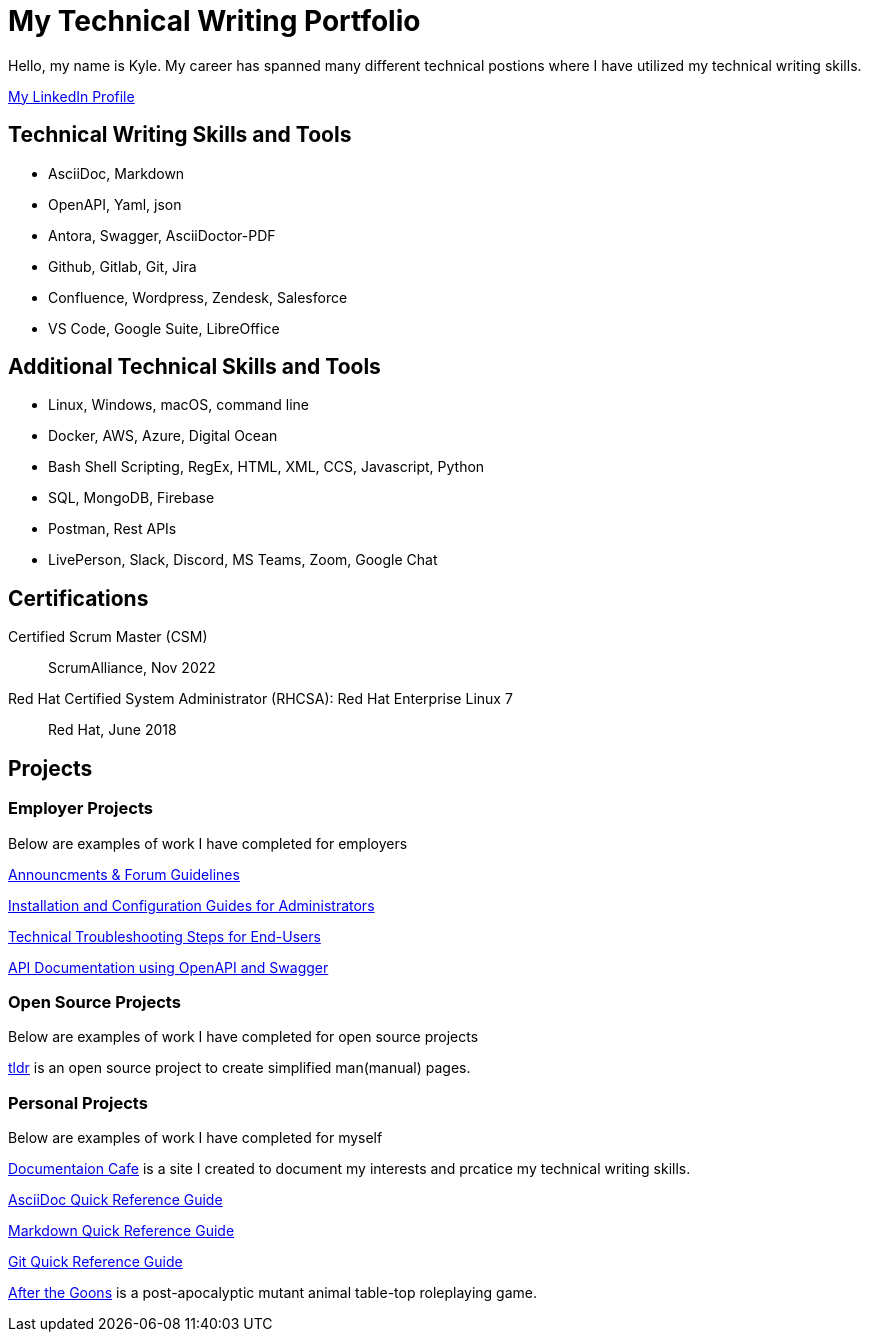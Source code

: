 = My Technical Writing Portfolio

Hello, my name is Kyle. My career has spanned many different technical postions where I have utilized my technical writing skills.

https://www.linkedin.com/in/kylermonteith/[My LinkedIn Profile, window=blank]

== Technical Writing Skills and Tools
* AsciiDoc, Markdown
* OpenAPI, Yaml, json
* Antora, Swagger, AsciiDoctor-PDF
* Github, Gitlab, Git, Jira
* Confluence, Wordpress, Zendesk, Salesforce
* VS Code, Google Suite, LibreOffice

== Additional Technical Skills and Tools
* Linux, Windows, macOS, command line
* Docker, AWS, Azure, Digital Ocean
* Bash Shell Scripting, RegEx, HTML, XML, CCS, Javascript, Python
* SQL, MongoDB, Firebase
* Postman, Rest APIs
* LivePerson, Slack, Discord, MS Teams, Zoom, Google Chat

== Certifications
Certified Scrum Master (CSM):: ScrumAlliance, Nov 2022

Red Hat Certified System Administrator (RHCSA): Red Hat Enterprise Linux 7:: Red Hat, June 2018

== Projects 
=== Employer Projects
Below are examples of work I have completed for employers

xref:portfolio:knowledge.adoc[Announcments & Forum Guidelines]

xref:portfolio:guides.adoc[Installation and Configuration Guides for Administrators]

xref:portfolio:enduserTroubleshooting.adoc[Technical Troubleshooting Steps for End-Users]

xref:portfolio:apidoc.adoc[API Documentation using OpenAPI and Swagger]

=== Open Source Projects
Below are examples of work I have completed for open source projects

xref:portfolio:tldr.adoc[tldr] is an open source project to create simplified man(manual) pages. 

=== Personal Projects
Below are examples of work I have completed for myself

xref:ROOT:index.adoc[Documentaion Cafe] is a site I created to document my interests and prcatice my technical writing skills. 

xref:markup-languages:asciidoc-quick-guide.adoc[AsciiDoc Quick Reference Guide]

xref:markup-languages:markdown.adoc[Markdown Quick Reference Guide]

xref:git:git-quick-guide.adoc[Git Quick Reference Guide]

https://krmlab.itch.io/after-the-goons[After the Goons, window=blank] is a post-apocalyptic mutant animal table-top roleplaying game.